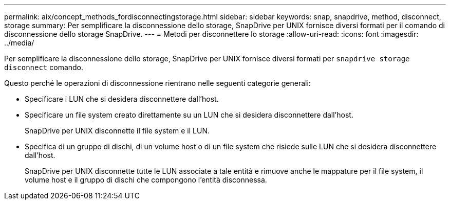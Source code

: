 ---
permalink: aix/concept_methods_fordisconnectingstorage.html 
sidebar: sidebar 
keywords: snap, snapdrive, method, disconnect, storage 
summary: Per semplificare la disconnessione dello storage, SnapDrive per UNIX fornisce diversi formati per il comando di disconnessione dello storage SnapDrive. 
---
= Metodi per disconnettere lo storage
:allow-uri-read: 
:icons: font
:imagesdir: ../media/


[role="lead"]
Per semplificare la disconnessione dello storage, SnapDrive per UNIX fornisce diversi formati per `snapdrive storage disconnect` comando.

Questo perché le operazioni di disconnessione rientrano nelle seguenti categorie generali:

* Specificare i LUN che si desidera disconnettere dall'host.
* Specificare un file system creato direttamente su un LUN che si desidera disconnettere dall'host.
+
SnapDrive per UNIX disconnette il file system e il LUN.

* Specifica di un gruppo di dischi, di un volume host o di un file system che risiede sulle LUN che si desidera disconnettere dall'host.
+
SnapDrive per UNIX disconnette tutte le LUN associate a tale entità e rimuove anche le mappature per il file system, il volume host e il gruppo di dischi che compongono l'entità disconnessa.


